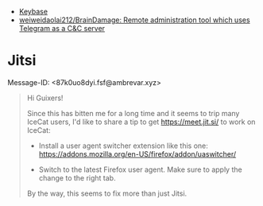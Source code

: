 :PROPERTIES:
:ID:       56c7d59d-4f70-48c2-8905-997d82518023
:END:
- [[https://keybase.io/][Keybase]]
- [[https://github.com/weiweidaolai212/BrainDamage][weiweidaolai212/BrainDamage: Remote administration tool which uses Telegram as a C&C server]]

* Jitsi
Message-ID: <87k0uo8dyi.fsf@ambrevar.xyz>
#+begin_quote
Hi Guixers!

Since this has bitten me for a long time and it seems to trip many
IceCat users, I'd like to share a tip to get https://meet.jit.si/ to
work on IceCat:

- Install a user agent switcher extension like this one:
  https://addons.mozilla.org/en-US/firefox/addon/uaswitcher/

- Switch to the latest Firefox user agent.  Make sure to apply the
  change to the right tab.

By the way, this seems to fix more than just Jitsi.
#+end_quote
